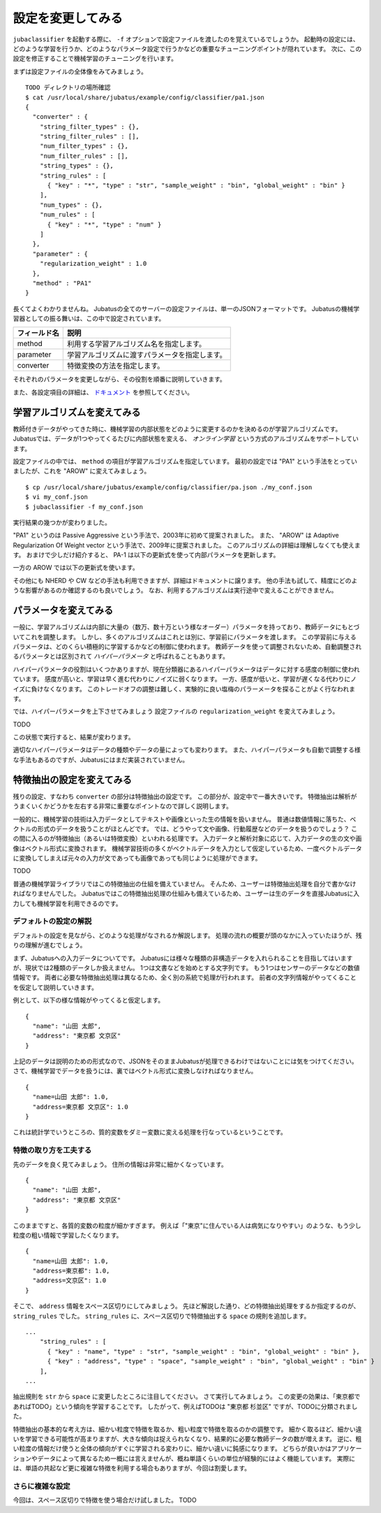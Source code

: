 ====================
 設定を変更してみる
====================

``jubaclassifier`` を起動する際に、 ``-f`` オプションで設定ファイルを渡したのを覚えているでしょうか。
起動時の設定には、どのような学習を行うか、どのようなパラメータ設定で行うかなどの重要なチューニングポイントが隠れています。
次に、この設定を修正することで機械学習のチューニングを行います。

まずは設定ファイルの全体像をみてみましょう。

::

   TODO ディレクトリの場所確認
   $ cat /usr/local/share/jubatus/example/config/classifier/pa1.json
   {
     "converter" : {
       "string_filter_types" : {},
       "string_filter_rules" : [],
       "num_filter_types" : {},
       "num_filter_rules" : [],
       "string_types" : {},
       "string_rules" : [
         { "key" : "*", "type" : "str", "sample_weight" : "bin", "global_weight" : "bin" }
       ],
       "num_types" : {},
       "num_rules" : [
         { "key" : "*", "type" : "num" }
       ]
     },
     "parameter" : {
       "regularization_weight" : 1.0
     },
     "method" : "PA1"
   }

長くてよくわかりませんね。
Jubatusの全てのサーバーの設定ファイルは、単一のJSONフォーマットです。
Jubatusの機械学習器としての振る舞いは、この中で設定されています。

.. csv-table::
   :header: "フィールド名", "説明"

   method, 利用する学習アルゴリズム名を指定します。
   parameter, 学習アルゴリズムに渡すパラメータを指定します。
   converter, 特徴変換の方法を指定します。

それぞれのパラメータを変更しながら、その役割を順番に説明していきます。

また、各設定項目の詳細は、 `ドキュメント <http://jubat.us/ja/api_classifier.html>`_ を参照してください。


学習アルゴリズムを変えてみる
============================

教師付きデータがやってきた時に、機械学習の内部状態をどのように変更するのかを決めるのが学習アルゴリズムです。
Jubatusでは、データが1つやってくるたびに内部状態を変える、 *オンライン学習* という方式のアルゴリズムをサポートしています。

設定ファイルの中では、 ``method`` の項目が学習アルゴリズムを指定しています。
最初の設定では "PA1" という手法をとっていましたが、これを "AROW" に変えてみましょう。

::

   $ cp /usr/local/share/jubatus/example/config/classifier/pa.json ./my_conf.json
   $ vi my_conf.json
   $ jubaclassifier -f my_conf.json

実行結果の幾つかが変わりました。

"PA1" というのは Passive Aggressive という手法で、2003年に初めて提案されました。
また、 "AROW" は Adaptive Regularization Of Weight vector という手法で、2009年に提案されました。
このアルゴリズムの詳細は理解しなくても使えます。
おまけで少しだけ紹介すると、 PA-1 は以下の更新式を使って内部パラメータを更新します。

一方の AROW では以下の更新式を使います。


その他にも NHERD や CW などの手法も利用できますが、詳細はドキュメントに譲ります。
他の手法も試して、精度にどのような影響があるのか確認するのも良いでしょう。
なお、利用するアルゴリズムは実行途中で変えることができません。


パラメータを変えてみる
======================

一般に、学習アルゴリズムは内部に大量の（数万、数十万という様なオーダー）パラメータを持っており、教師データにもとづいてこれを調整します。
しかし、多くのアルゴリズムはこれとは別に、学習前にパラメータを渡します。
この学習前に与えるパラメータは、どのくらい積極的に学習するかなどの制御に使われます。
教師データを使って調整されないため、自動調整されるパラメータとは区別されて *ハイパーパラメータ* と呼ばれることもあります。

ハイパーパラメータの役割はいくつかありますが、現在分類器にあるハイパーパラメータはデータに対する感度の制御に使われています。
感度が高いと、学習は早く進む代わりにノイズに弱くなります。
一方、感度が低いと、学習が遅くなる代わりにノイズに負けなくなります。
このトレードオフの調整は難しく、実験的に良い塩梅のパラーメータを探ることがよく行なわれます。

では、ハイパーパラメータを上下させてみましょう
設定ファイルの ``regularization_weight`` を変えてみましょう。

TODO

この状態で実行すると、結果が変わります。

適切なハイパーパラメータはデータの種類やデータの量によっても変わります。
また、ハイパーパラメータも自動で調整する様な手法もあるのですが、Jubatusにはまだ実装されていません。


特徴抽出の設定を変えてみる
==========================

残りの設定、すなわち ``converter`` の部分は特徴抽出の設定です。
この部分が、設定中で一番大きいです。
特徴抽出は解析がうまくいくかどうかを左右する非常に重要なポイントなので詳しく説明します。

一般的に、機械学習の技術は入力データとしてテキストや画像といった生の情報を扱いません。
普通は数値情報に落ちた、ベクトルの形式のデータを扱うことがほとんどです。
では、どうやって文や画像、行動履歴などのデータを扱うのでしょう？
この間に入るのが特徴抽出（あるいは特徴変換）といわれる処理です。
入力データと解析対象に応じて、入力データの生の文や画像はベクトル形式に変換されます。
機械学習技術の多くがベクトルデータを入力として仮定しているため、一度ベクトルデータに変換してしまえば元々の入力が文であっても画像であっても同じように処理ができます。

TODO

普通の機械学習ライブラリではこの特徴抽出の仕組を備えていません。
そんため、ユーザーは特徴抽出処理を自分で書かなければなりませんでした。
Jubatusではこの特徴抽出処理の仕組みも備えているため、ユーザーは生のデータを直接Jubatusに入力しても機械学習を利用できるのです。


デフォルトの設定の解説
----------------------

デフォルトの設定を見ながら、どのような処理がなされるか解説します。
処理の流れの概要が頭のなかに入っていたほうが、残りの理解が進むでしょう。

まず、Jubatusへの入力データについてです。
Jubatusには様々な種類の非構造データを入れられることを目指してはいますが、現状では2種類のデータしか扱えません。
1つは文書などを始めとする文字列です。
もう1つはセンサーのデータなどの数値情報です。
両者に必要な特徴抽出処理は異なるため、全く別の系統で処理が行われます。
前者の文字列情報がやってくることを仮定して説明していきます。

例として、以下の様な情報がやってくると仮定します。

::

   {
     "name": "山田 太郎",
     "address": "東京都 文京区"
   }

上記のデータは説明のための形式なので、JSONをそのままJubatusが処理できるわけではないことには気をつけてください。
さて、機械学習でデータを扱うには、裏ではベクトル形式に変換しなければなりません。


::

  {
    "name=山田 太郎": 1.0,
    "address=東京都 文京区": 1.0
  }
  

これは統計学でいうところの、質的変数をダミー変数に変える処理を行なっているということです。



特徴の取り方を工夫する
----------------------

先のデータを良く見てみましょう。
住所の情報は非常に細かくなっています。

::

   {
     "name": "山田 太郎",
     "address": "東京都 文京区"
   }

このままですと、各質的変数の粒度が細かすぎます。
例えば「"東京"に住んでいる人は病気になりやすい」のような、もう少し粒度の粗い情報で学習したくなります。

::

  {
    "name=山田 太郎": 1.0,
    "address=東京都": 1.0,
    "address=文京区": 1.0
  }

そこで、 ``address`` 情報をスペース区切りにしてみましょう。
先ほど解説した通り、どの特徴抽出処理をするか指定するのが、 ``string_rules`` でした。
``string_rules`` に、スペース区切りで特徴抽出する ``space`` の規則を追加します。


::

   ...
       "string_rules" : [
         { "key" : "name", "type" : "str", "sample_weight" : "bin", "global_weight" : "bin" },
         { "key" : "address", "type" : "space", "sample_weight" : "bin", "global_weight" : "bin" }
       ],
   ...

抽出規則を ``str`` から ``space`` に変更したところに注目してください。
さて実行してみましょう。
この変更の効果は、「東京都であればTODO」という傾向を学習することです。
したがって、例えばTODOは "東京都 杉並区" ですが、TODOに分類されました。

特徴抽出の基本的な考え方は、細かい粒度で特徴を取るか、粗い粒度で特徴を取るのかの調整です。
細かく取るほど、細かい違いを学習できる可能性が高まりますが、大きな傾向は捉えられなくなり、結果的に必要な教師データの数が増えます。
逆に、粗い粒度の情報だけ使うと全体の傾向がすぐに学習される変わりに、細かい違いに鈍感になります。
どちらが良いかはアプリケーションやデータによって異なるため一概には言えませんが、概ね単語くらいの単位が経験的にはよく機能しています。
実際には、単語の共起など更に複雑な特徴を利用する場合もありますが、今回は割愛します。


さらに複雑な設定
----------------

今回は、スペース区切りで特徴を使う場合だけ試しました。
TODO
